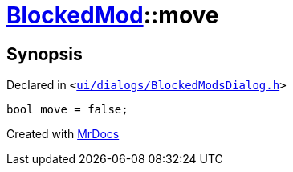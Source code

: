 [#BlockedMod-move]
= xref:BlockedMod.adoc[BlockedMod]::move
:relfileprefix: ../
:mrdocs:


== Synopsis

Declared in `&lt;https://github.com/PrismLauncher/PrismLauncher/blob/develop/launcher/ui/dialogs/BlockedModsDialog.h#L45[ui&sol;dialogs&sol;BlockedModsDialog&period;h]&gt;`

[source,cpp,subs="verbatim,replacements,macros,-callouts"]
----
bool move = false;
----



[.small]#Created with https://www.mrdocs.com[MrDocs]#
